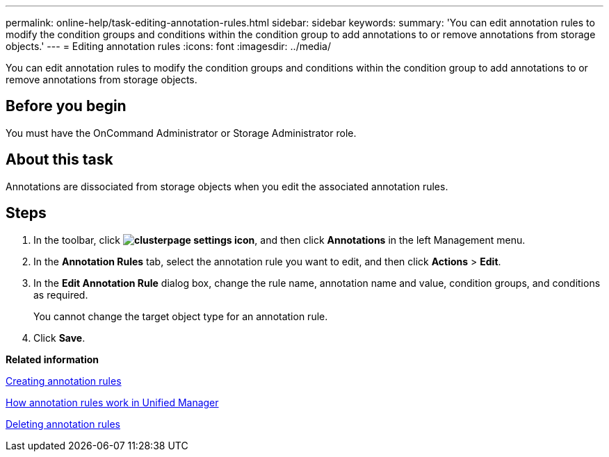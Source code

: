 ---
permalink: online-help/task-editing-annotation-rules.html
sidebar: sidebar
keywords: 
summary: 'You can edit annotation rules to modify the condition groups and conditions within the condition group to add annotations to or remove annotations from storage objects.'
---
= Editing annotation rules
:icons: font
:imagesdir: ../media/

[.lead]
You can edit annotation rules to modify the condition groups and conditions within the condition group to add annotations to or remove annotations from storage objects.

== Before you begin

You must have the OnCommand Administrator or Storage Administrator role.

== About this task

Annotations are dissociated from storage objects when you edit the associated annotation rules.

== Steps

. In the toolbar, click *image:../media/clusterpage-settings-icon.gif[]*, and then click *Annotations* in the left Management menu.
. In the *Annotation Rules* tab, select the annotation rule you want to edit, and then click *Actions* > *Edit*.
. In the *Edit Annotation Rule* dialog box, change the rule name, annotation name and value, condition groups, and conditions as required.
+
You cannot change the target object type for an annotation rule.

. Click *Save*.

*Related information*

xref:task-creating-annotation-rules.adoc[Creating annotation rules]

xref:concept-how-annotation-rules-work-in-unified-manager.adoc[How annotation rules work in Unified Manager]

xref:task-deleting-annotation-rules.adoc[Deleting annotation rules]
